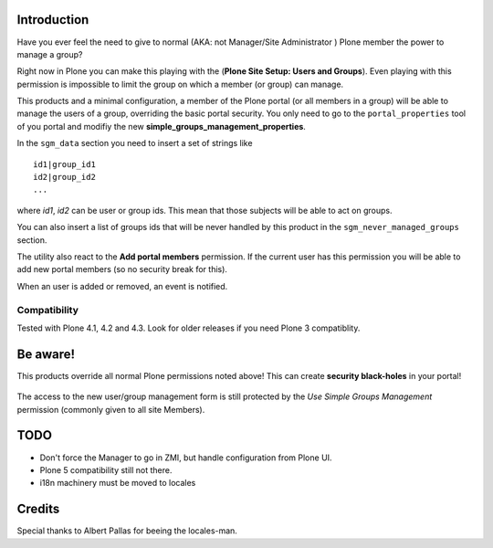 Introduction
============

Have you ever feel the need to give to normal (AKA: not Manager/Site Administrator ) Plone member the power to manage a group?

Right now in Plone you can make this playing with the (**Plone Site Setup: Users and Groups**).
Even playing with this permission is impossible to limit the group on which a member (or group) can manage.

This products and a minimal configuration, a member of the Plone portal (or all members in a group) will be able to manage the users of a group, overriding the basic portal security.
You only need to go to the ``portal_properties`` tool of you portal and modifiy the new **simple_groups_management_properties**.

In the ``sgm_data`` section you need to insert a set of strings like

::

    id1|group_id1
    id2|group_id2
    ...

where *id1*, *id2* can be user or group ids. This mean that those subjects will be able to act on groups.

You can also insert a list of groups ids that will be never handled by this product in the ``sgm_never_managed_groups`` section.

The utility also react to the **Add portal members** permission. If the current user has this permission you will be able to add new portal members (so no security break for this).

When an user is added or removed, an event is notified.

Compatibility
-------------

Tested with Plone 4.1, 4.2 and 4.3. Look for older releases if you need Plone 3 compatiblity.

Be aware!
=========

This products override all normal Plone permissions noted above! This can create **security black-holes** in your portal!

.. figure:: https://raw.githubusercontent.com/keul/Products.SimpleGroupsManagement/master/docs/Black_Hole_Milkyway.jpg
   :scale: 50

The access to the new user/group management form is still protected by the *Use Simple Groups Management* permission (commonly given to all site Members).

TODO
====

* Don't force the Manager to go in ZMI, but handle configuration from Plone UI.
* Plone 5 compatibility still not there.
* i18n machinery must be moved to locales

Credits
=======

Special thanks to Albert Pallas for beeing the locales-man.

